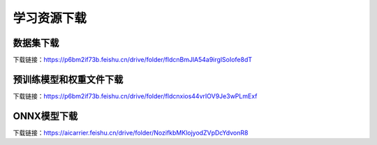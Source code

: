 学习资源下载
============

数据集下载
----------

下载链接：https://p6bm2if73b.feishu.cn/drive/folder/fldcnBmJlA54a9irglSoIofe8dT

预训练模型和权重文件下载
------------------------

下载链接：https://p6bm2if73b.feishu.cn/drive/folder/fldcnxios44vrIOV9Je3wPLmExf

ONNX模型下载
------------

下载链接：https://aicarrier.feishu.cn/drive/folder/NozifkbMKlojyodZVpDcYdvonR8
